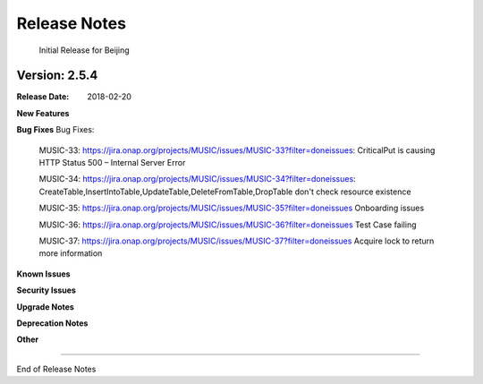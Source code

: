 .. This work is licensed under a Creative Commons Attribution 4.0 International License.
.. http://creativecommons.org/licenses/by/4.0


Release Notes
=============
	Initial Release for Beijing

Version: 2.5.4
--------------


:Release Date: 2018-02-20

**New Features**


**Bug Fixes**
Bug Fixes:

	MUSIC-33: https://jira.onap.org/projects/MUSIC/issues/MUSIC-33?filter=doneissues: CriticalPut is causing HTTP Status 500 – Internal Server Error

	MUSIC-34: https://jira.onap.org/projects/MUSIC/issues/MUSIC-34?filter=doneissues: CreateTable,InsertIntoTable,UpdateTable,DeleteFromTable,DropTable don't check resource existence

	MUSIC-35: https://jira.onap.org/projects/MUSIC/issues/MUSIC-35?filter=doneissues Onboarding issues


	MUSIC-36: https://jira.onap.org/projects/MUSIC/issues/MUSIC-36?filter=doneissues Test Case failing


	MUSIC-37: https://jira.onap.org/projects/MUSIC/issues/MUSIC-37?filter=doneissues Acquire lock to return more information

**Known Issues**

**Security Issues**

**Upgrade Notes**

**Deprecation Notes**

**Other**

===========

End of Release Notes
